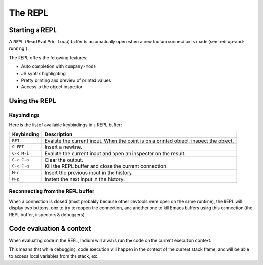 .. _repl:

The REPL
========

Starting a REPL
---------------

A REPL (Read Eval Print Loop) buffer is automatically open when a new Indium
connection is made (see :ref:`up-and-running`).

.. image:: screenshots/repl.png

The REPL offers the following features:

* Auto completion with ``company-mode``
* JS syntax highlighting
* Pretty printing and preview of printed values
* Access to the object inspector

.. image:: screenshots/repl2.png
  
Using the REPL
--------------

Keybindings
^^^^^^^^^^^

Here is the list of available keybindings in a REPL buffer:

.. tabularcolumns:: |r|L|
                   
+-------------+----------------------------------------------------------------------------------------+
| Keybinding  | Description                                                                            |
+=============+========================================================================================+
| ``RET``     | Evalute the current input.  When the point is on a printed object, inspect the object. |
+-------------+----------------------------------------------------------------------------------------+
| ``C-RET``   | Insert a newline.                                                                      |
+-------------+----------------------------------------------------------------------------------------+
| ``C-c M-i`` | Evalute the current input and open an inspector on the result.                         |
+-------------+----------------------------------------------------------------------------------------+
| ``C-c C-o`` | Clear the output.                                                                      |
+-------------+----------------------------------------------------------------------------------------+
| ``C-c C-q`` | Kill the REPL buffer and close the current connection.                                 |
+-------------+----------------------------------------------------------------------------------------+
| ``M-n``     | Insert the previous input in the history.                                              |
+-------------+----------------------------------------------------------------------------------------+
| ``M-p``     | Instert the next input in the history.                                                 |
+-------------+----------------------------------------------------------------------------------------+

Reconnecting from the REPL buffer
^^^^^^^^^^^^^^^^^^^^^^^^^^^^^^^^^

When a connection is closed (most probably because other devtools were open on
the same runtime), the REPL will display two buttons, one to try to reopen the
connection, and another one to kill Emacs buffers using this connection (the
REPL buffer, inspectors & debuggers).
  
Code evaluation & context
-------------------------

When evaluating code in the REPL, Indium will always run the code on the current
execution context.

This means that while debugging, code execution will happen in the context of
the current stack frame, and will be able to access local variables from the
stack, etc.

